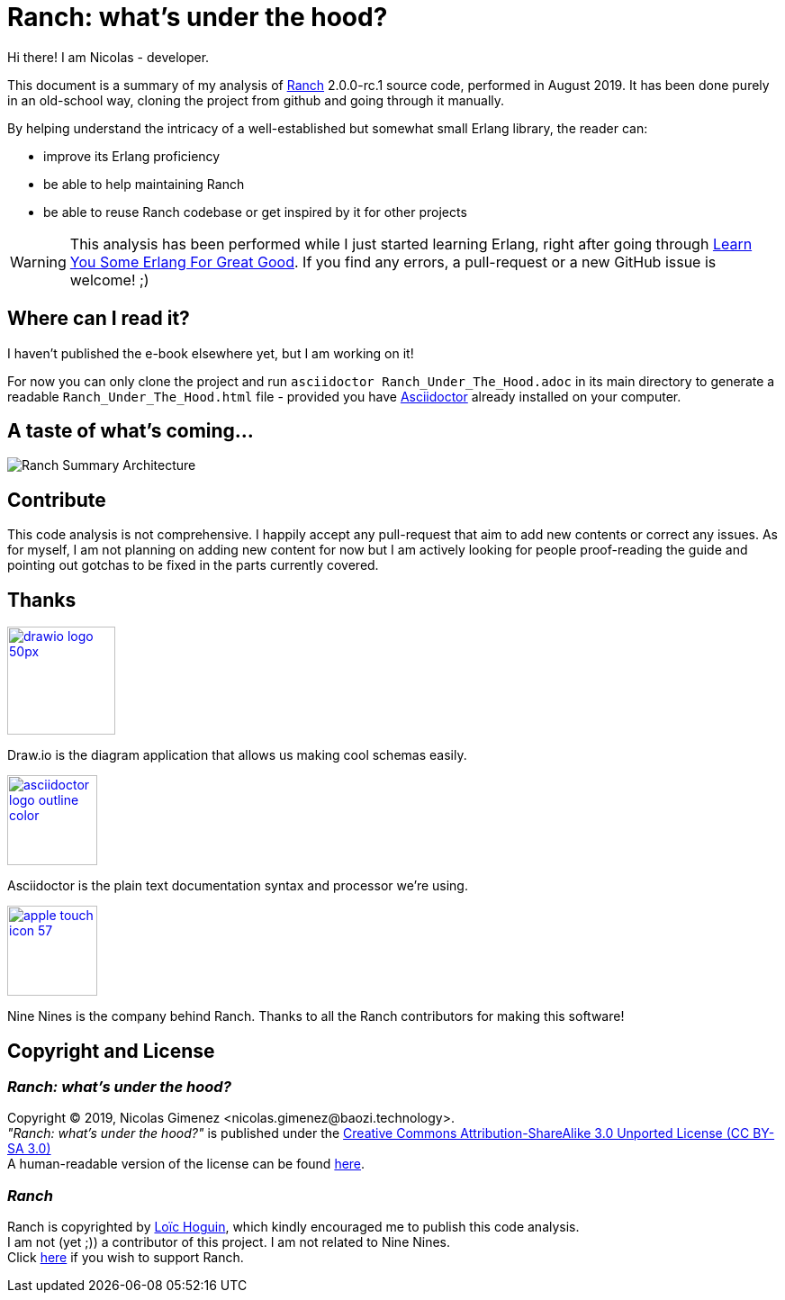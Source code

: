 = Ranch: what's under the hood?

Hi there! I am Nicolas - developer.

This document is a summary of my analysis of https://github.com/ninenines/ranch[Ranch] 2.0.0-rc.1 source code, performed in August 2019.
It has been done purely in an old-school way, cloning the project from github
and going through it manually.

By helping understand the intricacy of a well-established but somewhat small Erlang library,
the reader can:

* improve its Erlang proficiency
* be able to help maintaining Ranch
* be able to reuse Ranch codebase or get inspired by it for other projects

WARNING: This analysis has been performed while I just started learning Erlang,
right after going through https://learnyousomeerlang.com/[Learn You Some Erlang For Great Good].
If you find any errors, a pull-request or a new GitHub issue is welcome! ;)

== Where can I read it?

I haven't published the e-book elsewhere yet, but I am working on it!

For now you can only clone the project and run `asciidoctor Ranch_Under_The_Hood.adoc`
in its main directory to generate a readable `Ranch_Under_The_Hood.html` file -
provided you have https://asciidoctor.org/docs/install-toolchain/[Asciidoctor]
 already installed on your computer.

== A taste of what's coming...

image:Ranch_Summary_Architecture.jpg[title="How Ranch works?"]

== Contribute

This code analysis is not comprehensive. I happily accept any pull-request that aim to add new contents or correct any issues. As for myself, I am not planning on adding new content for now but I am actively looking for people proof-reading the guide and pointing out gotchas to be fixed in the parts currently covered. 

== Thanks

image:https://about.draw.io/wp-content/uploads/2017/07/drawio_logo_50px.png[link="https://about.draw.io", width="120"]

Draw.io is the diagram application that allows us making cool schemas easily.

image:images/logos/asciidoctor-logo-outline-color.png[link="https://asciidoctor.org/", width="100"]

Asciidoctor is the plain text documentation syntax and processor we're using.

image:images/logos/apple-touch-icon-57.png[link="https://ninenines.eu/", width="100"]

Nine Nines is the company behind Ranch. Thanks to all the Ranch contributors for making this software!

== Copyright and License

=== __Ranch: what's under the hood?__

Copyright © 2019, Nicolas Gimenez <nicolas.gimenez@baozi.technology>. +
__"Ranch: what's under the hood?"__ is published under the
link:LICENSE[Creative Commons Attribution-ShareAlike 3.0 Unported License (CC BY-SA 3.0)] +
A human-readable version of the license can be found
https://creativecommons.org/licenses/by-sa/3.0/[here].

=== __Ranch__

Ranch is copyrighted by https://github.com/essen[Loïc Hoguin],
which kindly encouraged me to publish this code analysis. +
I am not (yet ;)) a contributor of this project.
I am not related to Nine Nines. +
Click https://salt.bountysource.com/teams/ninenines[here] if you wish to support Ranch.
